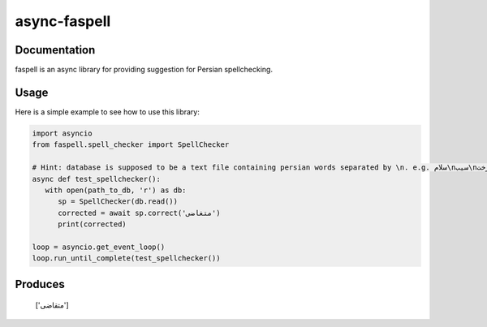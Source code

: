 async-faspell
================
.. image:: https://travis-ci.org/eteamin/async_faspell.svg?branch=master
     :target: https://travis-ci.org/eteamin/async_faspell

Documentation
-------------
faspell is an async library for providing suggestion for Persian spellchecking.

Usage
-----------
Here is a simple example to see how to use this library:

.. code-block:: python

  import asyncio
  from faspell.spell_checker import SpellChecker

  # Hint: database is supposed to be a text file containing persian words separated by \n. e.g. سلام\nسیب\nدرخت
  async def test_spellchecker():
     with open(path_to_db, 'r') as db:
        sp = SpellChecker(db.read())
        corrected = await sp.correct('متغاضی')
        print(corrected)
        
  loop = asyncio.get_event_loop()
  loop.run_until_complete(test_spellchecker())

Produces
-----------
    ['متقاضی']
